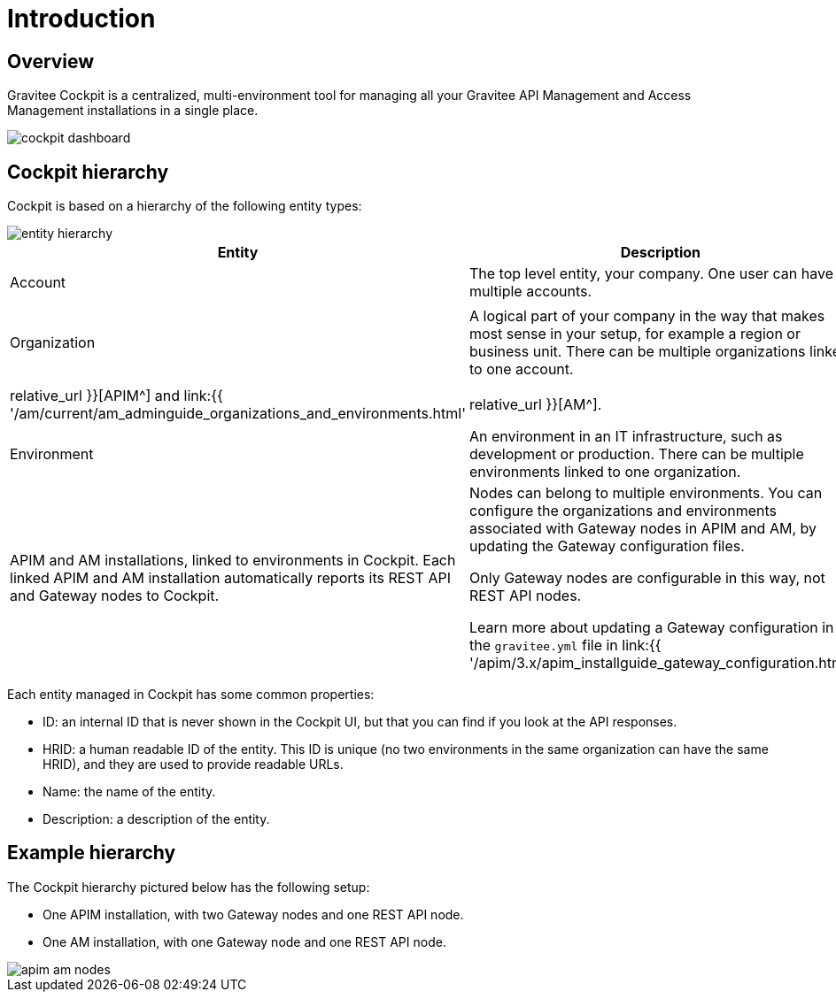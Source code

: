 = Introduction
:page-sidebar: cockpit_sidebar
:page-permalink: cockpit/3.x/cockpit_overview_introduction.html
:page-folder: cockpit/overview
:page-description: Gravitee.io Cockpit - Introduction
:page-keywords: Gravitee.io, API Platform, API Management, Cockpit, documentation, manual, guides

== Overview

Gravitee Cockpit is a centralized, multi-environment tool for managing all your Gravitee API Management and Access Management installations in a single place.

image::{% link images/cockpit/cockpit-dashboard.png %}[]

[[organizational-hierarchy]]
== Cockpit hierarchy

Cockpit is based on a hierarchy of the following entity types:

image::{% link images/cockpit/entity-hierarchy.png %}[]

|===
|Entity | Description | Additional information

|Account
|The top level entity, your company. One user can have multiple accounts.
|

|Organization
|A logical part of your company in the way that makes most sense in your setup, for example a region or business unit. There can be multiple organizations linked to one account.
.2+|The organization and environment entities defined in Cockpit are equivalent to the same entities in APIM and AM, including the roles you can define for them (for example, the `ORGNIZATION_OWNER` role exists in both APIM and AM).

Learn more about organizations and environments in link:{{ '/apim/3.x/apim_adminguide_organizations_and_environments.html' | relative_url }}[APIM^] and link:{{ '/am/current/am_adminguide_organizations_and_environments.html' | relative_url }}[AM^].

|Environment
|An environment in an IT infrastructure, such as development or production. There can be multiple environments linked to one organization.

|Installation

Node
|APIM and AM installations, linked to environments in Cockpit.
Each linked APIM and AM installation automatically reports its REST API and Gateway nodes to Cockpit.
|Nodes can belong to multiple environments. You can configure the organizations and environments associated with Gateway nodes in APIM and AM, by updating the Gateway configuration files.

Only Gateway nodes are configurable in this way, not REST API nodes.

Learn more about updating a Gateway configuration in the `gravitee.yml` file in link:{{ '/apim/3.x/apim_installguide_gateway_configuration.html' | relative_url }}[APIM^] and link:{{ '/am/current/am_installguide_gateway_configuration.html' | relative_url }}[AM^].
|===

Each entity managed in Cockpit has some common properties:

* ID: an internal ID that is never shown in the Cockpit UI, but that you can find if you look at the API responses.
* HRID: a human readable ID of the entity. This ID is unique (no two environments in the same organization can have the same HRID), and they are used to provide readable URLs.
* Name: the name of the entity.
* Description: a description of the entity.

== Example hierarchy

The Cockpit hierarchy pictured below has the following setup:

- One APIM installation, with two Gateway nodes and one REST API node.
- One AM installation, with one Gateway node and one REST API node.

image::{% link images/cockpit/apim-am-nodes.png %}[]
